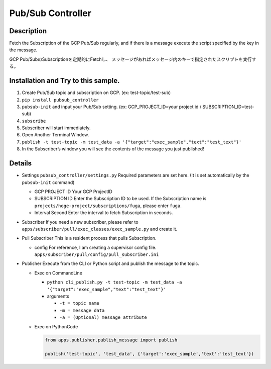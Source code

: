 Pub/Sub Controller
==================

Description
-----------

Fetch the Subscription of the GCP Pub/Sub regularly, and if there is a
message execute the script specified by the key in the message.


GCP Pub/SubのSubscriptionを定期的にFetchし、
メッセージがあればメッセージ内のキーで指定されたスクリプトを実行する。

Installation and Try to this sample.
------------------------------------

#. Create Pub/Sub topic and subscription on GCP. (ex: test-topic/test-sub)
#. ``pip install pubsub_controller``
#. ``pubsub-init`` and input your Pub/Sub setting. (ex: GCP_PROJECT_ID=your project id / SUBSCRIPTION_ID=test-sub)
#. ``subscribe``
#. Subscriber will start immediately.
#. Open Another Terminal Window.
#. ``publish -t test-topic -m test_data -a '{"target":"exec_sample","text":"test_text"}'``
#. In the Subscriber’s window you will see the contents of the message you just published!

Details
-------

-  Settings ``pubsub_controller/settings.py`` Required parameters are
   set here. (It is set automatically by the ``pubsub-init`` command)

   -  GCP PROJECT ID Your GCP ProjectID
   -  SUBSCRIPTION ID Enter the Subscription ID to be used. If the
      Subscription name is ``projects/hoge-project/subscriptions/fuga``,
      please enter ``fuga``.
   -  Interval Second Enter the interval to fetch Subscription in
      seconds.

-  Subscriber If you need a new subscriber, please refer to
   ``apps/subscriber/pull/exec_classes/exec_sample.py`` and create it.

-  Pull Subscriber This is a resident process that pulls Subscription.

   -  config For reference, I am creating a supervisor config file.
      ``apps/subscriber/pull/config/pull_subscriber.ini``

-  Publisher Execute from the CLI or Python script and publish the
   message to the topic.

   -  Exec on CommandLine

      - ``python cli_publish.py -t test-topic -m test_data -a '{"target":"exec_sample","text":"test_text"}'``

      -  arguments

         -  ``-t = topic name``
         -  ``-m = message data``
         -  ``-a = (Optional) message attribute``

   -  Exec on PythonCode

      .. code-block:: python

         from apps.publisher.publish_message import publish

         publish('test-topic', 'test_data', {'target':'exec_sample','text':'test_text'})
